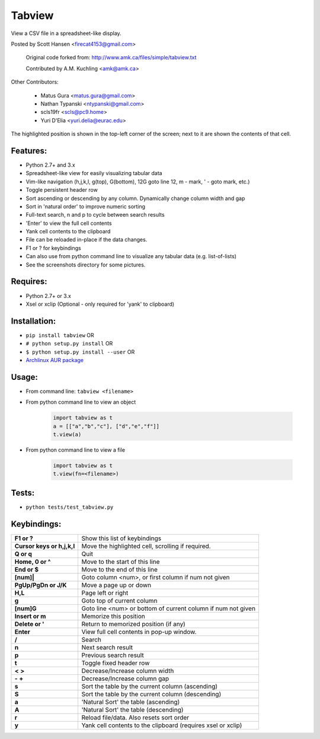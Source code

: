 Tabview  
=========

View a CSV file in a spreadsheet-like display.

Posted by Scott Hansen <firecat4153@gmail.com>

    Original code forked from: http://www.amk.ca/files/simple/tabview.txt

    Contributed by A.M. Kuchling <amk@amk.ca>

Other Contributors:

    + Matus Gura <matus.gura@gmail.com>
    + Nathan Typanski <ntypanski@gmail.com>
    + scls19fr <scls@pc9.home>
    + Yuri D'Elia <yuri.delia@eurac.edu>

The highlighted position is shown in the top-left corner of the screen; next to
it are shown the contents of that cell.

Features:
---------
* Python 2.7+ and 3.x
* Spreadsheet-like view for easily visualizing tabular data
* Vim-like navigation (h,j,k,l, g(top), G(bottom), 12G goto line 12, m - mark,
  ' - goto mark, etc.) 
* Toggle persistent header row
* Sort ascending or descending by any column. Dynamically change column width and gap
* Sort in 'natural order' to improve numeric sorting
* Full-text search, n and p to cycle between search results
* 'Enter' to view the full cell contents
* Yank cell contents to the clipboard
* File can be reloaded in-place if the data changes.
* F1 or ? for keybindings
* Can also use from python command line to visualize any tabular data (e.g.
  list-of-lists)
* See the screenshots directory for some pictures.

Requires: 
---------

* Python 2.7+ or 3.x
* Xsel or xclip (Optional - only required for 'yank' to clipboard)

Installation:
-------------

* ``pip install tabview`` OR
* ``# python setup.py install``  OR
* ``$ python setup.py install --user``  OR
* `Archlinux AUR package <https://aur.archlinux.org/packages/tabview-git/>`_

Usage:
------

* From command line:  ``tabview <filename>``
* From python command line to view an object

    .. code:: python

        import tabview as t
        a = [["a","b","c"], ["d","e","f"]]
        t.view(a)

* From python command line to view a file

    .. code:: python

        import tabview as t
        t.view(fn=<filename>)

Tests:
------

* ``python tests/test_tabview.py``

Keybindings:
---------------

==========================   =================================================
**F1 or ?**                  Show this list of keybindings
**Cursor keys or h,j,k,l**   Move the highlighted cell, scrolling if required.
**Q or q**                   Quit
**Home, 0 or ^**             Move to the start of this line
**End or $**                 Move to the end of this line
**[num]|**                   Goto column <num>, or first column
                             if num not given
**PgUp/PgDn or J/K**         Move a page up or down
**H,L**                      Page left or right
**g**                        Goto top of current column
**[num]G**                   Goto line <num> or bottom of current column 
                             if num not given
**Insert or m**              Memorize this position
**Delete or '**              Return to memorized position (if any)
**Enter**                    View full cell contents in pop-up window.
**/**                        Search
**n**                        Next search result
**p**                        Previous search result
**t**                        Toggle fixed header row
**<** **>**                  Decrease/Increase column width
**-** **+**                  Decrease/Increase column gap
**s**                        Sort the table by the current column (ascending)
**S**                        Sort the table by the current column (descending)
**a**                        'Natural Sort' the table (ascending)
**A**                        'Natural Sort' the table (descending)
**r**                        Reload file/data. Also resets sort order
**y**                        Yank cell contents to the clipboard
                             (requires xsel or xclip)
==========================   =================================================


